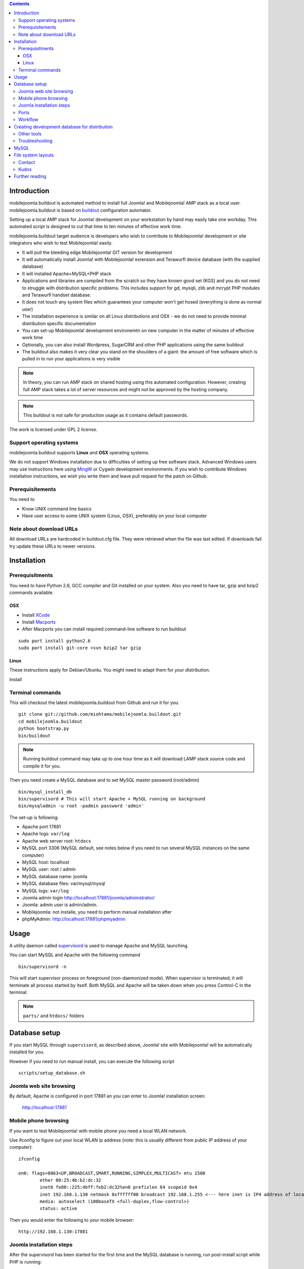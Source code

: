 .. contents ::

Introduction
============

mobilejoomla.buildout is automated method to install full 
Joomla! and Mobilejoomla! AMP stack as a local user. mobilejoomla.buildout is based on `buildout <http://www.buildout.org>`_
configuration automator.

Setting up a local AMP stack for Joomla! development on your workstation by hand may easily take one workday.
This automated script is designed to cut that time to ten minutes of effective work time.  

mobilejoomla.buildout target audience is developers who wish to contribute to Mobilejoomla! development
or site integrators who wish to test Mobilejoomla! easily.

* It will pull the bleeding edge Mobilejoomla! GIT version for development

* It will automatically install Joomla! with Mobilejoomla! extension and Terawurfl device database (with the supplied database)

* It will installed Apache+MySQL+PHP stack   

* Applications and libraries are compiled from the scratch so they have known good set (KGS) and you do not need to struggle with distribution specific problems. 
  This includes support for gd, mysqli, zlib and mcrypt PHP modules and Terawurfl handset database. 

* It does not touch any system files which guarantees your computer won't get hosed (everything is done as normal user)

* The installation experience is similar on all Linux distributions and OSX - we do not need to provide minimal distribution specific documentation

* You can set-up Mobilejoomla! development environemtn on new computer in the matter of minutes of effective work time

* Optionally, you can also install Wordpress, SugarCRM and other PHP applications using the same buildout 

* The buildout also makes it very clear you stand on the shoulders of a giant: the amount of free software
  which is pulled in to run your applications is very visible

.. note ::

    In theory, you can run AMP stack on shared hosting using this automated configuration. 
    However, creating full AMP stack takes a lot of server resources and might
    not be approved by the hosting company.

.. note ::

	This buildout is not safe for production usage as it contains default passwords.
	
The work is licensed under GPL 2 license.

Support operating systems
-------------------------

mobilejoomla.buildout supports **Linux** and **OSX** operating systems.

We do not support Windows installation due to difficulties of setting up free software stack.
Advanced Windows users may use instructions here using `MingW <http://www.mingw.org/>`_ or Cygwin
development environments. If you wish to contribute Windows installation instructions,
we wish you write them and leave pull request for the patch on Github.

Prerequisitements
------------------

You need to

* Know UNIX command line basics

* Have user access to some UNIX system (Linux, OSX), preferably on your local computer

Note about download URLs
------------------------

All download URLs are hardcoded in buildout.cfg file. They were retrieved when the file was last edited.
If downloads fail try update these URLs to newer versions. 

Installation
============

Prerequisitments
----------------

You need to have Python 2.6, GCC compiler and Git installed on your system.
Also you need to have tar, gzip and bzip2 commands available.

OSX
+++

* Install `XCode <http://developer.apple.com/mac/>`_ 

* Install `Macports <http://www.macports.org/>`_ 

* After Macports you can install required command-line software to run buildout

::
   
   sudo port install python2.6
   sudo port install git-core +svn bzip2 tar gzip

Linux
+++++

These instructions apply for Debian/Ubuntu. You might need to adapt them for your distribution.

Install 

Terminal commands
-----------------

This will checkout the latest mobilejoomla.buildout from Github and run it for you.

::
    
    git clone git://github.com/miohtama/mobilejoomla.buildout.git
    cd mobilejoomla.buildout
    python bootstrap.py
    bin/buildout

.. note ::

	Running buildout command may take up to one hour time as it will download
	LAMP stack source code and compile it for you.

Then you need create a MySQL database and to set MySQL master password (root/admin)

::

	bin/mysql_install_db
        bin/supervisord # This will start Apache + MySQL running on background
    	bin/mysqladmin -u root -padmin password 'admin'

The set-up is following:

* Apache port 17881

* Apache logs: ``var/log``

* Apache web server root: ``htdocs``

* MySQL port 3306 (MySQL default, see notes below if you need to run several MySQL instances on the same computer)

* MySQL host: localhost

* MySQL user: root / admin

* MySQL database name: joomla

* MySQL database files: var/mysql/mysql

* MySQL logs: ``var/log``

* Joomla admin login http://localhost:17881/joomla/administrator/

* Joomla: admin user is admin/admin.

* Mobilejoomla: not installe, you need to perform manual installation after 

* phpMyAdmin: http://localhost:17881/phpmyadmin

	 
Usage
=====

A utility daemon called `supervisord <http://supervisord.org/>`_ is used to manage Apache and MySQL launching.

You can start MySQL and Apache with the following command

::
    
    bin/supervisord -n
	
This will start supervisor process on foreground (non-daemonized mode). When supervisor is terminated,
it will terminate all process started by itself.	
Both MySQL and Apache will be taken down when you press Control-C in the terminal.

.. note ::

    ``parts/`` and ``htdocs/`` folders  

Database setup
==============

If you start MySQL through ``supervisord``, as described above,
Joomla! site with Mobilejoomla! will be automatically installed for you.

However if you need to run manual install, you can execute the following script
::
    scripts/setup_database.sh
    
Joomla web site browsing
------------------------

By default, Apache is configured in port 17881 an you can enter to Joomla! installation screen:

	http://localhost:17881
	
Mobile phone browsing
---------------------
	
If you want to test Mobilejoomla! with mobile phone you need a local WLAN network.

Use ifconfig to figure out your local WLAN ip address (note: this is usually different from public IP address of your computer)::

	ifconfig

	en0: flags=8863<UP,BROADCAST,SMART,RUNNING,SIMPLEX,MULTICAST> mtu 1500
		ether 00:25:4b:b2:dc:32 
		inet6 fe80::225:4bff:feb2:dc32%en0 prefixlen 64 scopeid 0x4 
		inet 192.168.1.130 netmask 0xffffff00 broadcast 192.168.1.255 <--- here inet is IP4 address of local network interface
		media: autoselect (100baseTX <full-duplex,flow-control>)
		status: active

Then you would enter the following to your mobile browser::

    http://192.168.1.130:17881
    
Joomla installation steps
-------------------------

After the supervisord has been started for the first time and the MySQL database is running, run post-install script while PHP is running::
    
    sh scripts/install_joomla.sh
    
This will create MySQL user and database for you.

The database is prepopulated so you do not need run Joomla! or Mobilejoomla! installers.
The Joomla! installer directory is renamed www/installation -> www/_installation.

Ports
-----

If you need to change any ports edit buildout.cfg, application specific section and rerun buildout. 

.. note ::

    Editing buildout.cfg does not change any values direclty. Different application specific configuration files
    are being generated when buildout is run, they do not read buildout.cfg itself. 
    Thus, if you edit buildout.cfg you need to always rerun buildout to make changes effective.

Workflow
---------

This is how to work with Mobilejoomla! code base.

Seeing soure code tree status::

    git status

Adding files::
    
    git add newfile 
    git commit -m "Added the a file"
    
Updating modified file::

    git add modified file 
    git commit -m "Added the a file"

Posting changes to github:

    # This is needed first if the push complains about fastrefs
    # git pull origin master
    git push origin master
   
Updathing changes from github using Mr. Developer script:

    bin/develop up mobilejoomla
    
Creating development database for distribution
==============================================

This will generate ``setupfiles/developmentdatabase.sql``
which contains MySQL database with preinstalled Joomla!,
Terawurfl and Mobilejoomla!.

::

    sh bin/sql_dump.sh
    git add setupfiles/developmentdatabase.sql
    git commit -m "New dev db included"

Other tools
------------

Jappit mobile simulator

* http://www.jappit.com/m/mobilejoomla/proxy.php?d=nokia5800&page=/index.html

Troubleshooting
---------------

MySQL
=====

Connect to the built MySQL by by hand (helper script)::

    bin/mysql # default password is "admin"

MySQL doesn't start because there is already an instance running.
Make sure mysql instances are not running and kill them if needed for restating MySQL::
    
    ps -Af|grep -i mysql # see if any running mysqls
    killall myql
    
If MySQL default port is in use, you can change the port in [ports] section of buildout.cfg
 and reconfigure MySQL config files by running::

    bin/buildout install ports mycnf supervisor

More about Joomla! and non-standard MySQL ports:

* http://docs.joomla.org/How_to_connect_to_an_external_database

File system layouts
===================

Diffing Joomla! source code tree for changes::

    cp -r htdocs/ htdocs_no_install
    # run joomla installer meanwhile
    cd htdocs/joomla
    diff -r -q . ../../htdocs_no_install/joomla/
        

Contact
-------

Please report any issues through Github issue tracker.

Kudos
------

This buildout is orignally based on Alex Clark's effort

* http://old.aclark.net/team/aclark/blog/a-lamp-buildout-for-wordpress-and-other-php-apps

* http://mfabrik.com

Further reading
===============

* http://docs.joomla.org/Setting_up_your_workstation_for_extension_development

